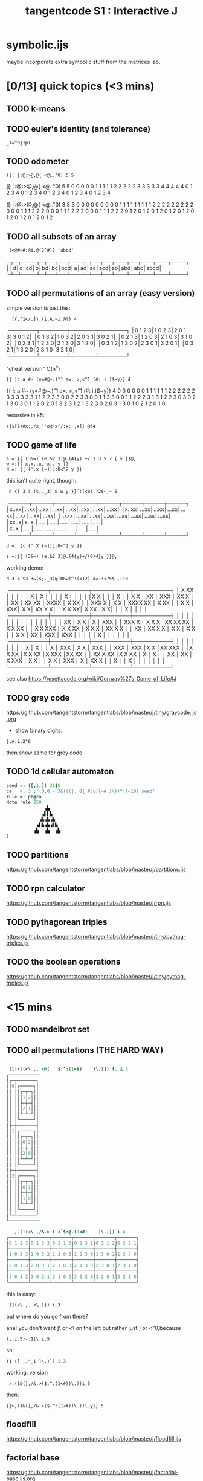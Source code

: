 #+title: tangentcode S1 : Interactive J

* symbolic.ijs
maybe incorporate extra symbolic stuff from the matrices lab.

* [0/13] quick topics (<3 mins)
** TODO k-means
** TODO euler's identity (and tolerance)
: _1=^0j1p1

** TODO odometer
: ([: |:@:>@,@{ <@i."0) 5 5

   ([: |:@:>@,@{ <@i."0) 5 5
0 0 0 0 0 1 1 1 1 1 2 2 2 2 2 3 3 3 3 3 4 4 4 4 4
0 1 2 3 4 0 1 2 3 4 0 1 2 3 4 0 1 2 3 4 0 1 2 3 4

   ([: |:@:>@,@{ <@i."0) 3 3 3
0 0 0 0 0 0 0 0 0 1 1 1 1 1 1 1 1 1 2 2 2 2 2 2 2 2 2
0 0 0 1 1 1 2 2 2 0 0 0 1 1 1 2 2 2 0 0 0 1 1 1 2 2 2
0 1 2 0 1 2 0 1 2 0 1 2 0 1 2 0 1 2 0 1 2 0 1 2 0 1 2

** TODO all subsets of an array
:  (<@#~#:@i.@(2^#)) 'abcd'
┌┬─┬─┬──┬─┬──┬──┬───┬─┬──┬──┬───┬──┬───┬───┬────┐
││d│c│cd│b│bd│bc│bcd│a│ad│ac│acd│ab│abd│abc│abcd│
└┴─┴─┴──┴─┴──┴──┴───┴─┴──┴──┴───┴──┴───┴───┴────┘

** TODO all permutations of an array (easy version)

simple version is just this:

:   ({."1</.]) (i.A.~i.@!) 4
┌───────┬───────┬───────┬───────┐
│0 1 2 3│1 0 2 3│2 0 1 3│3 0 1 2│
│0 1 3 2│1 0 3 2│2 0 3 1│3 0 2 1│
│0 2 1 3│1 2 0 3│2 1 0 3│3 1 0 2│
│0 2 3 1│1 2 3 0│2 1 3 0│3 1 2 0│
│0 3 1 2│1 3 0 2│2 3 0 1│3 2 0 1│
│0 3 2 1│1 3 2 0│2 3 1 0│3 2 1 0│
└───────┴───────┴───────┴───────┘

"cheat version" O(n^n)
: {{ |: a #~ (y=#@~.)"1 a=. >,<"1 (#: i.)$~y}} 4
   {{ |: a #~ (y=#@~.)"1 a=. >,<"1 (#: i.)$~y}} 4
0 0 0 0 0 0 1 1 1 1 1 1 2 2 2 2 2 2 3 3 3 3 3 3
1 1 2 2 3 3 0 0 2 2 3 3 0 0 1 1 3 3 0 0 1 1 2 2
2 3 1 3 1 2 2 3 0 3 0 2 1 3 0 3 0 1 1 2 0 2 0 1
3 2 3 1 2 1 3 2 3 0 2 0 3 1 3 0 1 0 2 1 2 0 1 0

 recursive in k5:
: +{$[1<#x;,/x,''o@'x^/:x; ,x]} @!4

** TODO game of life

: s =:{{ (3&=)`(e.&2 3)@.(4{y) +/ 1 3 5 7 { y }}@,
: w =:{{ x,x,.x,~x,.~y }}
: d =: {{ ('.x'{~])L:0<"2 y }}

this isn't quite right, though:
:  d {{ 3 3 (s;._3) 0 w y }}^:(<8) ?2$~,~ 5
┌─────┬─────┬─────┬─────┬─────┬─────┬─────┬─────┐
│x..xx│...xx│...xx│...xx│...xx│...xx│...xx│...xx│
│x..xx│...xx│...xx│...xx│...xx│...xx│...xx│...xx│
│..xxx│...xx│...xx│...xx│...xx│...xx│...xx│...xx│
│xx..x│x..x.│.....│.....│.....│.....│.....│.....│
│x..x.│.....│.....│.....│.....│.....│.....│.....│
└─────┴─────┴─────┴─────┴─────┴─────┴─────┴─────┘

: d =: {{ (' X'{~])L:0<"2 y }}

: s =:{{ (3&=)`(e.&2 3)@.(4{y)+/(0)4}y }}@,

working demo:

: d 3 4 $3 3&(s;._3)@(0&w)^:(<12) a=.3<?5$~,~10

┌──────────┬──────────┬──────────┬──────────┐
│ X    XX  │          │          │          │
│   X      │      X   │          │          │
│     X    │          │          │          │
│X       X │          │          │  X       │
│ X    X   │ XX       │ XXX      │  XX X    │
│  XX      │  XX XX   │   XXXX   │ X    XX  │
│   XXX X  │  X  X    │  XXXX XX │  X    XX │
│    X   X │       XXX│       X X│   XX  X X│
│  X X   XX│   X    XX│       X X│          │
│ X        │          │          │          │
├──────────┼──────────┼──────────┼──────────┤
│          │          │          │          │
│          │          │          │          │
│          │          │          │          │
│  XX      │ X X      │  X       │ XXX      │
│ XXX  X   │ X  X X   │XX XX XX  │ X  X XX  │
│ X X  XXX │ X  X XX  │  X X X   │ XX X X   │
│  XX      │   XX X X │    X X   │  X X     │
│   X   X  │  XX      │  XXX     │   XXX    │
│          │          │          │   X      │
│          │          │          │          │
├──────────┼──────────┼──────────┼──────────┤
│          │          │          │          │
│          │          │  X       │  X       │
│  X       │ XXX      │ X X      │ XXX      │
│ XXX      │ XXX      │X   X     │XX  XXX   │
│X   X XX  │X   X XX  │X    XXX  │XX   XX   │
│ XX X XX  │X X   XX  │ X        │    X     │
│ XX       │     XX   │   X XXX  │  X   X   │
│  X  X    │ XXX      │  X       │  XX  X   │
│   X      │          │  X       │          │
│          │          │          │          │
└──────────┴──────────┴──────────┴──────────┘

see also https://rosettacode.org/wiki/Conway%27s_Game_of_Life#J

** TODO gray code
https://github.com/tangentstorm/tangentlabs/blob/master/j/tiny/graycode.ijs.org

- show binary digits:
: |:#:i.2^6
then show same for grey code

** TODO 1d cellular automaton
#+begin_src j
seed =: ([,1,]) 31$0
ca   =: 3 :'(0,0,~ 3&(((|._8{.#:y){~#.)\))^:(<10) seed'
rule =: pb@ca
Note rule 250
              ▗▙
             ▗▌▌▙
            ▗▙▗▙▗▙
           ▗▌▙▗▙▗▌▙
          ▗▙  ▗▙  ▗▙
)
#+end_src

** TODO partitions
https://github.com/tangentstorm/tangentlabs/blob/master/j/partitions.ijs

** TODO rpn calculator
https://github.com/tangentstorm/tangentlabs/blob/master/j/rpn.ijs

** TODO pythagorean triples
https://github.com/tangentstorm/tangentlabs/blob/master/j/tiny/pythag-triples.ijs

** TODO the boolean operations
https://github.com/tangentstorm/tangentlabs/blob/master/j/tiny/pythag-triples.ijs

* <15 mins
** TODO mandelbrot set
** TODO all permutations (THE HARD WAY)
#+begin_src j

 ([:<1(<\ ,. <@(   $:^:(1<#)    )\.)]) f. i.3
┌───────────┐
│┌─┬───────┐│
││0│┌─────┐││
││ ││┌─┬─┐│││
││ │││1│2││││
││ ││├─┼─┤│││
││ │││2│1││││
││ ││└─┴─┘│││
││ │└─────┘││
│├─┼───────┤│
││1│┌─────┐││
││ ││┌─┬─┐│││
││ │││0│2││││
││ ││├─┼─┤│││
││ │││2│0││││
││ ││└─┴─┘│││
││ │└─────┘││
│├─┼───────┤│
││2│┌─────┐││
││ ││┌─┬─┐│││
││ │││0│1││││
││ ││├─┼─┤│││
││ │││1│0││││
││ ││└─┴─┘│││
││ │└─────┘││
│└─┴───────┘│
└───────────┘

   ,.(1(<\ ,/&.> ( <`$:@.(1<#)    )\.)]) i.4
┌───────┬───────┬───────┬───────┬───────┬───────┐
│0 1 2 3│0 1 3 2│0 2 1 3│0 2 3 1│0 3 1 2│0 3 2 1│
├───────┼───────┼───────┼───────┼───────┼───────┤
│1 0 2 3│1 0 3 2│1 2 0 3│1 2 3 0│1 3 0 2│1 3 2 0│
├───────┼───────┼───────┼───────┼───────┼───────┤
│2 0 1 3│2 0 3 1│2 1 0 3│2 1 3 0│2 3 0 1│2 3 1 0│
├───────┼───────┼───────┼───────┼───────┼───────┤
│3 0 1 2│3 0 2 1│3 1 0 2│3 1 2 0│3 2 0 1│3 2 1 0│
└───────┴───────┴───────┴───────┴───────┴───────┘

#+end_src

this is easy:

:  (1(<\ ,. <\.)]) i.3

but where do you go from there?

aha! you don't want ]\ or <\ on the left but rather just ] or <"0,because
: (,.i.5)-:1[\ i.5

so:
: (1 (] ,."_1 ]\.)]) i.3

working: version
:  >,(1&(],/&.>($:^:(1<#))\.))i.5
then:

: {{>,(1&(],/&.>($:^:(1<#))\.))i.y}} 5

** floodfill
https://github.com/tangentstorm/tangentlabs/blob/master/j/floodfill.ijs

** factorial base
https://github.com/tangentstorm/tangentlabs/blob/master/j/factorial-base.ijs.org

** draw a cube / tesseract
: https://github.com/tangentstorm/tangentlabs/blob/master/j/tesseract.ijs
: https://github.com/tangentstorm/tangentlabs/blob/master/j/quadratic.ijs

** p-adic numbers
https://github.com/tangentstorm/tangentlabs/blob/master/j/partitions.ijs

** hand ranking db
** wireworld
** marching cubes
** binary number line
* long-form ideas
** logic in j
https://www.reddit.com/r/logic/comments/1zf14x/how_i_use_j_to_learn_about_logic/

** simple paint program
** sandpiles  -- power, custom "animated power" adverb
** visualize complex numbers (isidraw)
** mandelbrowse
** boids
** knn
** tetris

** paritons and langlet's XOR game
** learntris (highlights)
** tesseract (3d)
** basic tweening and animation
** collatz conjecture
** syntax directed editor?
** drag and drop using isigraph
* draw a diamond using oblique
   (y,.~2 1)<;.3 [/.'*'$~y,y
┌──────────┐
│*         │
├──────────┤
│***       │
├──────────┤
│*****     │
├──────────┤
│*******   │
├──────────┤
│********* │
├──────────┤
│********* │
├──────────┤
│*******   │
├──────────┤
│*****     │
├──────────┤
│***       │
├──────────┤
│*         │
└──────────┘
* TODO are trains actually useful?
- i feel like small ones are.
* TODO make a font from my handwriting
* TODO ipa text-to-speech / speech-to-text
* ransacker / vector search
https://github.com/sabren/sixthdev/tree/731ddc0b68e7fc0826e932eb5b6f46fd84efc405/ransacker 


